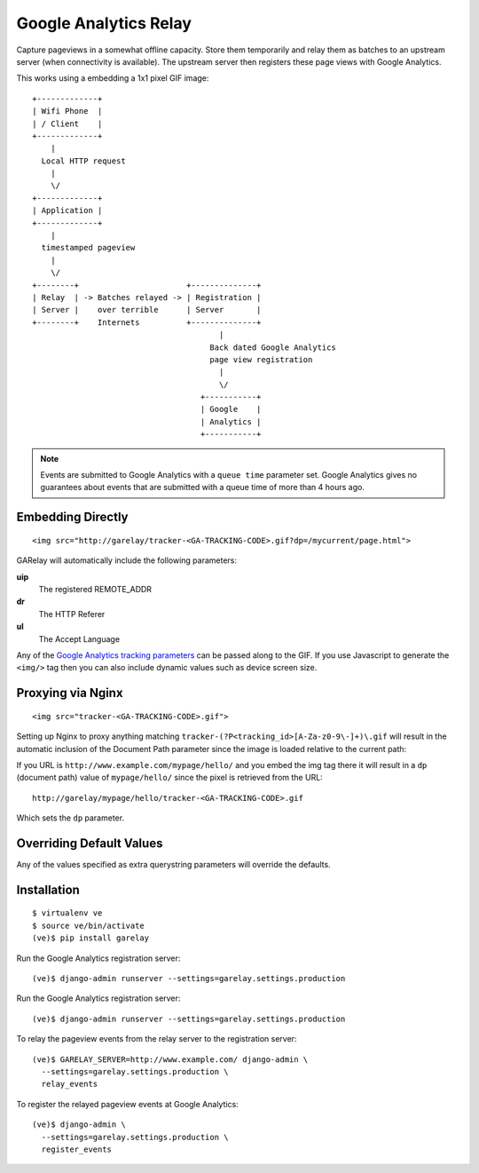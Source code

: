 .. Google Analytics Relay documentation master file, created by
   sphinx-quickstart on Fri Oct  2 14:24:05 2015.
   You can adapt this file completely to your liking, but it should at least
   contain the root `toctree` directive.

Google Analytics Relay
======================

.. image:: https://upload.wikimedia.org/wikipedia/commons/7/76/Guglielmo_Marconi_1901_wireless_signal.jpg
  :alt: first short wave transmissions over a long distance
  :target: https://en.wikipedia.org/wiki/International_broadcasting

Capture pageviews in a somewhat offline capacity. Store them temporarily
and relay them as batches to an upstream server (when connectivity is
available). The upstream server then registers these page views with
Google Analytics.

This works using a embedding a 1x1 pixel GIF image::

  +-------------+
  | Wifi Phone  |
  | / Client    |
  +-------------+
      |
    Local HTTP request
      |
      \/
  +-------------+
  | Application |
  +-------------+
      |
    timestamped pageview
      |
      \/
  +--------+                       +--------------+
  | Relay  | -> Batches relayed -> | Registration |
  | Server |    over terrible      | Server       |
  +--------+    Internets          +--------------+
                                          |
                                        Back dated Google Analytics
                                        page view registration
                                          |
                                          \/
                                      +-----------+
                                      | Google    |
                                      | Analytics |
                                      +-----------+

.. note::   Events are submitted to Google Analytics with a ``queue time``
            parameter set. Google Analytics gives no guarantees about events
            that are submitted with a queue time of more than 4 hours ago.


Embedding Directly
------------------
::

   <img src="http://garelay/tracker-<GA-TRACKING-CODE>.gif?dp=/mycurrent/page.html">

GARelay will automatically include the following parameters:

**uip**
  The registered REMOTE_ADDR
**dr**
  The HTTP Referer
**ul**
  The Accept Language

Any of the `Google Analytics tracking parameters <https://developers.google.com/analytics/devguides/collection/protocol/v1/parameters>`_ can be passed along
to the GIF. If you use Javascript to generate the ``<img/>`` tag then you
can also include dynamic values such as device screen size.


Proxying via Nginx
------------------
::

   <img src="tracker-<GA-TRACKING-CODE>.gif">

Setting up Nginx to proxy anything matching ``tracker-(?P<tracking_id>[A-Za-z0-9\-]+)\.gif``
will result in the automatic inclusion of the Document Path parameter since the image
is loaded relative to the current path:

If you URL is ``http://www.example.com/mypage/hello/`` and you embed the img tag there it will result in
a ``dp`` (document path) value of ``mypage/hello/`` since the pixel is retrieved
from the URL::

  http://garelay/mypage/hello/tracker-<GA-TRACKING-CODE>.gif

Which sets the ``dp`` parameter.

Overriding Default Values
-------------------------

Any of the values specified as extra querystring parameters will override
the defaults.

Installation
------------

::

  $ virtualenv ve
  $ source ve/bin/activate
  (ve)$ pip install garelay

Run the Google Analytics registration server::

  (ve)$ django-admin runserver --settings=garelay.settings.production

Run the Google Analytics registration server::

  (ve)$ django-admin runserver --settings=garelay.settings.production

To relay the pageview events from the relay server to the registration server::

  (ve)$ GARELAY_SERVER=http://www.example.com/ django-admin \
    --settings=garelay.settings.production \
    relay_events

To register the relayed pageview events at Google Analytics::

  (ve)$ django-admin \
    --settings=garelay.settings.production \
    register_events
